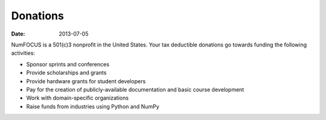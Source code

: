 Donations
#########

:date: 2013-07-05

NumFOCUS is a 501(c)3 nonprofit in the United States. Your tax deductible
donations go towards funding the following activities:

- Sponsor sprints and conferences

- Provide scholarships and grants

- Provide hardware grants for student developers

- Pay for the creation of publicly-available documentation and basic course development

- Work with domain-specific organizations

- Raise funds from industries using Python and NumPy
